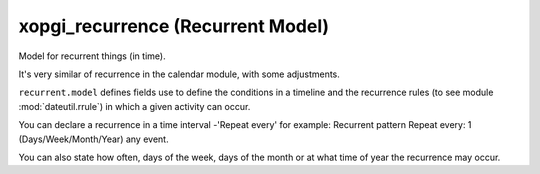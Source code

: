 xopgi_recurrence (Recurrent Model)
==================================
Model for recurrent things (in time).

It's very similar of recurrence in the calendar module, with some adjustments.

``recurrent.model`` defines fields use to define the conditions in a timeline
and the recurrence rules (to see module :mod:`dateutil.rrule`) in which a given
activity can occur.

You can declare a recurrence in a time interval -'Repeat every' for example:
Recurrent pattern
Repeat every: 1  (Days/Week/Month/Year) any event.

You can also state how often, days of the week, days of the month or at
what time of year the recurrence may occur.
